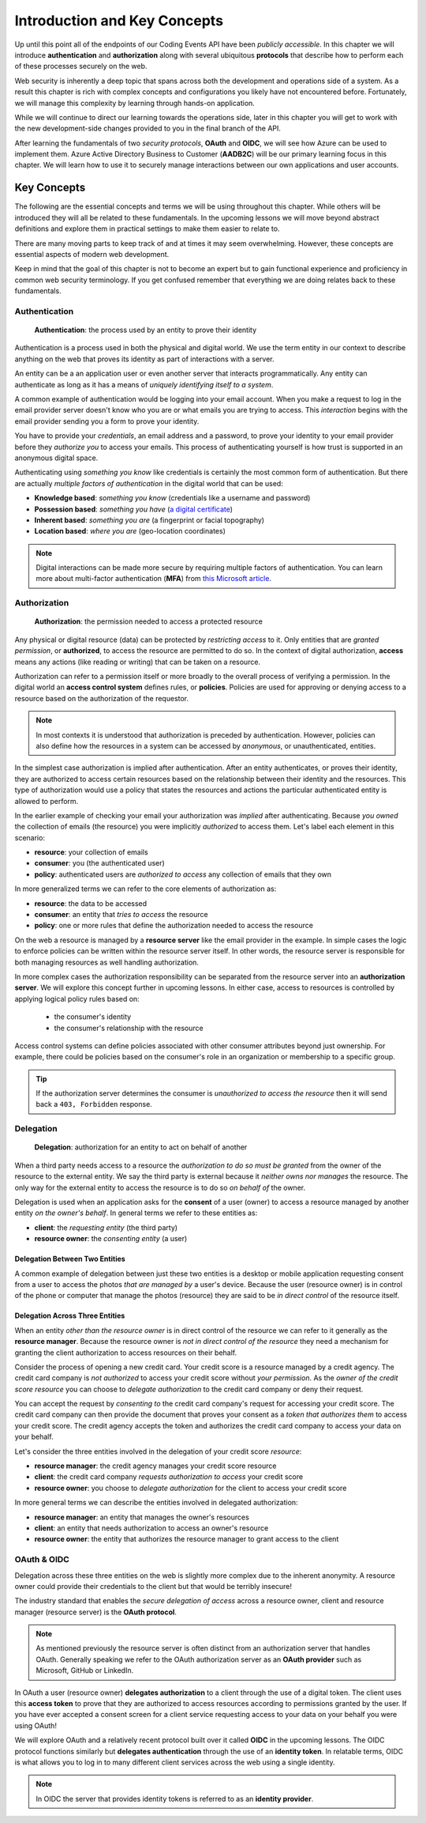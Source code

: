 
=============================
Introduction and Key Concepts
=============================

Up until this point all of the endpoints of our Coding Events API have been *publicly accessible*. In this chapter we will introduce **authentication** and **authorization** along with several ubiquitous **protocols** that describe how to perform each of these processes securely on the web.

Web security is inherently a deep topic that spans across both the development and operations side of a system. As a result this chapter is rich with complex concepts and configurations you likely have not encountered before. Fortunately, we will manage this complexity by learning through hands-on application. 

While we will continue to direct our learning towards the operations side, later in this chapter you will get to work with the new development-side changes provided to you in the final branch of the API.

After learning the fundamentals of two *security protocols*, **OAuth** and **OIDC**, we will see how Azure can be used to implement them. Azure Active Directory Business to Customer (**AADB2C**) will be our primary learning focus in this chapter. We will learn how to use it to securely manage interactions between our own applications and user accounts.

.. Because this chapter can be overwhelming we will use diagrams to help build the mental model of how it all works. Let's take a moment to consider what our system looks like currently:

.. diagram - postman (consumer), Azure[VM [API + DB]], API public pass through

Key Concepts
============

The following are the essential concepts and terms we will be using throughout this chapter. While others will be introduced they will all be related to these fundamentals. In the upcoming lessons we will move beyond abstract definitions and explore them in practical settings to make them easier to relate to.

There are many moving parts to keep track of and at times it may seem overwhelming. However, these concepts are essential aspects of modern web development. 

Keep in mind that the goal of this chapter is not to become an expert but to gain functional experience and proficiency in common web security terminology. If you get confused remember that everything we are doing relates back to these fundamentals.

Authentication
--------------

   **Authentication**: the process used by an entity to prove their identity
   
Authentication is a process used in both the physical and digital world. We use the term entity in our context to describe anything on the web that proves its identity as part of interactions with a server.

An entity can be a an application user or even another server that interacts programmatically. Any entity can authenticate as long as it has a means of *uniquely identifying itself to a system*.

A common example of authentication would be logging into your email account. When you make a request to log in the email provider server doesn't know who you are or what emails you are trying to access. This *interaction* begins with the email provider sending you a form to prove your identity.

You have to provide your *credentials*, an email address and a password, to prove your identity to your email provider before they *authorize you* to access your emails. This process of authenticating yourself is how trust is supported in an anonymous digital space. 

Authenticating using *something you know* like credentials is certainly the most common form of authentication. But there are actually *multiple factors of authentication* in the digital world that can be used:

- **Knowledge based**: *something you know* (credentials like a username and password)
- **Possession based**: *something you have* (`a digital certificate <https://www.ssl.com/faqs/what-is-an-x-509-certificate/>`_)
- **Inherent based**: *something you are* (a fingerprint or facial topography)
- **Location based**: *where you are* (geo-location coordinates)

.. admonition:: Note

   Digital interactions can be made more secure by requiring multiple factors of authentication. You can learn more about multi-factor authentication (**MFA**) from `this Microsoft article <https://docs.microsoft.com/en-us/azure/active-directory/authentication/concept-mfa-howitworks>`_.

Authorization
-------------

   **Authorization**: the permission needed to access a protected resource

Any physical or digital resource (data) can be protected by *restricting access* to it. Only entities that are *granted permission*, or **authorized**, to access the resource are permitted to do so. In the context of digital authorization, **access** means any actions (like reading or writing) that can be taken on a resource. 

Authorization can refer to a permission itself or more broadly to the overall process of verifying a permission. In the digital world an **access control system** defines rules, or **policies**. Policies are used for approving or denying access to a resource based on the authorization of the requestor.

.. admonition:: Note

  In most contexts it is understood that authorization is preceded by authentication. However, policies can also define how the resources in a system can be accessed by *anonymous*, or unauthenticated, entities.

In the simplest case authorization is implied after authentication. After an entity authenticates, or proves their identity, they are authorized to access certain resources based on the relationship between their identity and the resources. This type of authorization would use a policy that states the resources and actions the particular authenticated entity is allowed to perform.

In the earlier example of checking your email your authorization was *implied* after authenticating. Because *you owned* the collection of emails (the resource) you were implicitly *authorized* to access them. Let's label each element in this scenario:

- **resource**: your collection of emails
- **consumer**: you (the authenticated user)
- **policy**: authenticated users are *authorized to access* any collection of emails that they own

In more generalized terms we can refer to the core elements of authorization as:

- **resource**: the data to be accessed
- **consumer**: an entity that *tries to access* the resource
- **policy**: one or more rules that define the authorization needed to access the resource

On the web a resource is managed by a **resource server** like the email provider in the example. In simple cases the logic to enforce policies can be written within the resource server itself. In other words, the resource server is responsible for both managing resources as well handling authorization.

In more complex cases the authorization responsibility can be separated from the resource server into an **authorization server**. We will explore this concept further in upcoming lessons. In either case, access to resources is controlled by applying logical policy rules based on:
  
  - the consumer's identity
  - the consumer's relationship with the resource

Access control systems can define policies associated with other consumer attributes beyond just ownership. For example, there could be policies based on the consumer's role in an organization or membership to a specific group.

.. admonition:: Tip

  If the authorization server determines the consumer is *unauthorized to access the resource* then it will send back a ``403, Forbidden`` response.

Delegation
----------

  **Delegation**: authorization for an entity to act on behalf of another

When a third party needs access to a resource the *authorization to do so must be granted* from the owner of the resource to the external entity. We say the third party is external because it *neither owns nor manages* the resource. The only way for the external entity to access the resource is to do so *on behalf of* the owner. 

Delegation is used when an application asks for the **consent** of a user (owner) to access a resource managed by another entity *on the owner's behalf*. In general terms we refer to these entities as:

- **client**: the *requesting entity* (the third party)
- **resource owner**: the *consenting entity* (a user)

Delegation Between Two Entities
^^^^^^^^^^^^^^^^^^^^^^^^^^^^^^^

A common example of delegation between just these two entities is a desktop or mobile application requesting consent from a user to access the photos *that are managed by* a user's device. Because the user (resource owner) is in control of the phone or computer that manage the photos (resource) they are said to be *in direct control* of the resource itself.

Delegation Across Three Entities
^^^^^^^^^^^^^^^^^^^^^^^^^^^^^^^^

When an entity *other than the resource owner* is in direct control of the resource we can refer to it generally as the **resource manager**. Because the resource owner is *not in direct control of the resource* they need a mechanism for granting the client authorization to access resources on their behalf.

Consider the process of opening a new credit card. Your credit score is a resource managed by a credit agency. The credit card company is *not authorized* to access your credit score without *your permission*. As the *owner of the credit score resource* you can choose to *delegate authorization* to the credit card company or deny their request.

You can accept the request by *consenting to* the credit card company's request for accessing your credit score. The credit card company can then provide the document that proves your consent as a *token that authorizes them* to access your credit score. The credit agency accepts the token and authorizes the credit card company to access your data on your behalf.

Let's consider the three entities involved in the delegation of your credit score *resource*:

- **resource manager**: the credit agency manages your credit score resource
- **client**: the credit card company *requests authorization to access* your credit score
- **resource owner**: you choose to *delegate authorization* for the client to access your credit score

In more general terms we can describe the entities involved in delegated authorization:

- **resource manager**: an entity that manages the owner's resources
- **client**: an entity that needs authorization to access an owner's resource
- **resource owner**: the entity that authorizes the resource manager to grant access to the client

OAuth & OIDC
------------

Delegation across these three entities on the web is slightly more complex due to the inherent anonymity. A resource owner could provide their credentials to the client but that would be terribly insecure!

The industry standard that enables the *secure delegation of access* across a resource owner, client and resource manager (resource server) is the **OAuth protocol**. 

.. admonition:: Note

  As mentioned previously the resource server is often distinct from an authorization server that handles OAuth. Generally speaking we refer to the OAuth authorization server as an **OAuth provider** such as Microsoft, GitHub or LinkedIn.

In OAuth a user (resource owner) **delegates authorization** to a client through the use of a digital token. The client uses this **access token** to prove that they are authorized to access resources according to permissions granted by the user. If you have ever accepted a consent screen for a client service requesting access to your data on your behalf you were using OAuth!

We will explore OAuth and a relatively recent protocol built over it called **OIDC** in the upcoming lessons. The OIDC protocol functions similarly but **delegates authentication** through the use of an **identity token**. In relatable terms, OIDC is what allows you to log in to many different client services across the web using a single identity. 

.. admonition:: Note

  In OIDC the server that provides identity tokens is referred to as an **identity provider**.
  